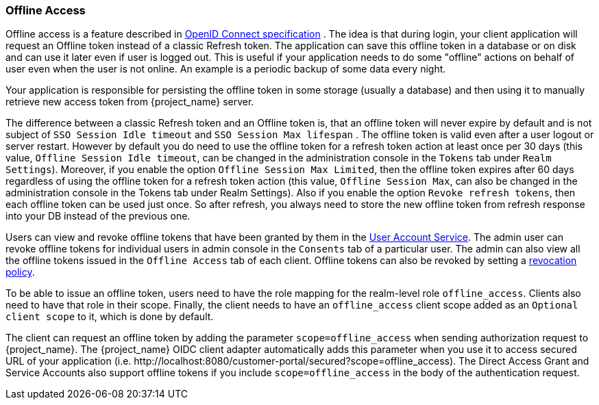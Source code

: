 [[_offline-access]]

=== Offline Access

Offline access is a feature described in https://openid.net/specs/openid-connect-core-1_0.html#OfflineAccess[OpenID Connect specification] .
The idea is that during login, your client application will request an Offline token instead of a classic Refresh token.
The application can save this offline token in a database or on disk and can use it later even if user is logged out.
This is useful if your application needs to do some "offline" actions on behalf of user even when the user is not online.
An example is a periodic backup of some data every night.

Your application is responsible for persisting the offline token in some storage (usually a database) and then using it to manually retrieve new access token from {project_name} server.

The difference between a classic Refresh token and an Offline token is, that an offline token will never expire by default and is not subject of `SSO Session Idle timeout` and `SSO Session Max lifespan` .
The offline token is valid even after a user logout or server restart.
However by default you do need to use the offline token for a refresh token action at least once per 30 days (this value, `Offline Session Idle timeout`, can be changed in the administration console in the `Tokens` tab under `Realm Settings`).
Moreover, if you enable the option `Offline Session Max Limited`, then the offline token expires after 60 days regardless of using the offline token for a refresh token action (this value, `Offline Session Max`, can also be changed in the administration console in the Tokens tab under Realm Settings).
Also if you enable the option `Revoke refresh tokens`, then each offline token can be used just once. So after refresh, you always need to store the new offline token from refresh response into your DB instead of the previous one.


Users can view and revoke offline tokens that have been granted by them in the <<_account-service, User Account Service>>.
The admin user can revoke offline tokens for individual users in admin console in the `Consents` tab of a particular user.
The admin can also view all the offline tokens issued in the `Offline Access` tab of each client.
Offline tokens can also be revoked by setting a <<_revocation-policy, revocation policy>>.

To be able to issue an offline token, users need to have the role mapping for the realm-level role `offline_access`.
Clients also need to have that role in their scope. Finally, the client needs to have an `offline_access` client scope added as an `Optional
client scope` to it, which is done by default.

The client can request an offline token by adding the parameter `scope=offline_access` when sending authorization request to {project_name}.
The {project_name} OIDC client adapter automatically adds this parameter when you use it to access secured URL of your application (i.e.
$$http://localhost:8080/customer-portal/secured?scope=offline_access$$). The Direct Access Grant and Service Accounts also
support offline tokens if you include `scope=offline_access` in the body of the authentication request.
